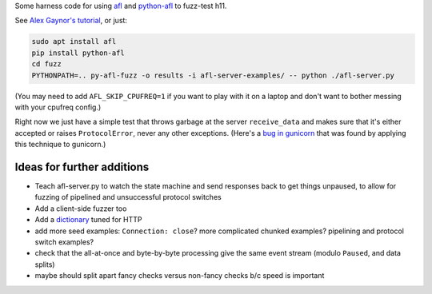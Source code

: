 Some harness code for using `afl <http://lcamtuf.coredump.cx/afl/>`_
and `python-afl <http://jwilk.net/software/python-afl>`_ to fuzz-test
h11.

See `Alex Gaynor's tutorial
<https://alexgaynor.net/2015/apr/13/introduction-to-fuzzing-in-python-with-afl/>`_,
or just:

.. code-block:: sh

   sudo apt install afl
   pip install python-afl
   cd fuzz
   PYTHONPATH=.. py-afl-fuzz -o results -i afl-server-examples/ -- python ./afl-server.py

(You may need to add ``AFL_SKIP_CPUFREQ=1`` if you want to play with
it on a laptop and don't want to bother messing with your cpufreq
config.)

Right now we just have a simple test that throws garbage at the server
``receive_data`` and makes sure that it's either accepted or raises
``ProtocolError``, never any other exceptions. (Here's a `bug in
gunicorn <https://github.com/benoitc/gunicorn/issues/1023>`_ that was
found by applying this technique to gunicorn.)

Ideas for further additions
---------------------------

* Teach afl-server.py to watch the state machine and send responses
  back to get things unpaused, to allow for fuzzing of pipelined and
  unsuccessful protocol switches

* Add a client-side fuzzer too

* Add a `dictionary
  <https://lcamtuf.blogspot.com/2015/01/afl-fuzz-making-up-grammar-with.html>`_
  tuned for HTTP

* add more seed examples: ``Connection: close``? more complicated chunked
  examples? pipelining and protocol switch examples?

* check that the all-at-once and byte-by-byte processing give the same
  event stream (modulo ``Paused``, and data splits)

* maybe should split apart fancy checks versus non-fancy checks b/c speed is
  important
